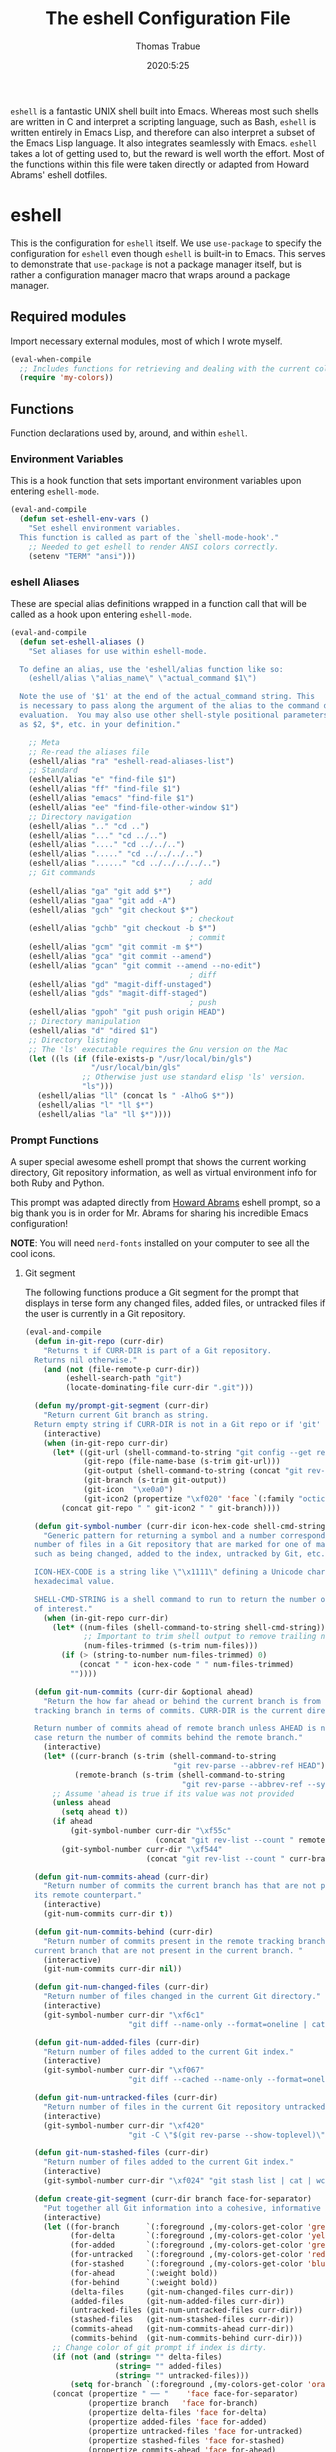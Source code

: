 #+TITLE: The eshell Configuration File
#+AUTHOR: Thomas Trabue
#+EMAIL:  tom.trabue@gmail.com
#+DATE:   2020:5:25
#+STARTUP: fold

=eshell= is a fantastic UNIX shell built into Emacs. Whereas most such shells
are written in C and interpret a scripting language, such as Bash, =eshell= is
written entirely in Emacs Lisp, and therefore can also interpret a subset of the
Emacs Lisp language. It also integrates seamlessly with Emacs.  =eshell= takes a
lot of getting used to, but the reward is well worth the effort.  Most of the
functions within this file were taken directly or adapted from Howard Abrams'
eshell dotfiles.

* eshell
This is the configuration for =eshell= itself. We use =use-package= to specify
the configuration for =eshell= even though =eshell= is built-in to Emacs. This
serves to demonstrate that =use-package= is not a package manager itself, but is
rather a configuration manager macro that wraps around a package manager.

** Required modules
Import necessary external modules, most of which I wrote myself.

#+begin_src emacs-lisp
  (eval-when-compile
    ;; Includes functions for retrieving and dealing with the current color theme.
    (require 'my-colors))
#+end_src

** Functions
Function declarations used by, around, and within =eshell=.
*** Environment Variables
This is a hook function that sets important environment variables upon entering
=eshell-mode=.

#+begin_src emacs-lisp
  (eval-and-compile
    (defun set-eshell-env-vars ()
      "Set eshell environment variables.
    This function is called as part of the `shell-mode-hook'."
      ;; Needed to get eshell to render ANSI colors correctly.
      (setenv "TERM" "ansi")))
#+end_src

*** eshell Aliases
These are special alias definitions wrapped in a function call that will be
called as a hook upon entering =eshell-mode=.

#+begin_src emacs-lisp
  (eval-and-compile
    (defun set-eshell-aliases ()
      "Set aliases for use within eshell-mode.

    To define an alias, use the 'eshell/alias function like so:
      (eshell/alias \"alias_name\" \"actual_command $1\")

    Note the use of '$1' at the end of the actual_command string. This
    is necessary to pass along the argument of the alias to the command during
    evaluation.  You may also use other shell-style positional parameters, such
    as $2, $*, etc. in your definition."

      ;; Meta
      ;; Re-read the aliases file
      (eshell/alias "ra" "eshell-read-aliases-list")
      ;; Standard
      (eshell/alias "e" "find-file $1")
      (eshell/alias "ff" "find-file $1")
      (eshell/alias "emacs" "find-file $1")
      (eshell/alias "ee" "find-file-other-window $1")
      ;; Directory navigation
      (eshell/alias ".." "cd ..")
      (eshell/alias "..." "cd ../..")
      (eshell/alias "...." "cd ../../..")
      (eshell/alias "....." "cd ../../../..")
      (eshell/alias "......" "cd ../../../../..")
      ;; Git commands
                                          ; add
      (eshell/alias "ga" "git add $*")
      (eshell/alias "gaa" "git add -A")
      (eshell/alias "gch" "git checkout $*")
                                          ; checkout
      (eshell/alias "gchb" "git checkout -b $*")
                                          ; commit
      (eshell/alias "gcm" "git commit -m $*")
      (eshell/alias "gca" "git commit --amend")
      (eshell/alias "gcan" "git commit --amend --no-edit")
                                          ; diff
      (eshell/alias "gd" "magit-diff-unstaged")
      (eshell/alias "gds" "magit-diff-staged")
                                          ; push
      (eshell/alias "gpoh" "git push origin HEAD")
      ;; Directory manipulation
      (eshell/alias "d" "dired $1")
      ;; Directory listing
      ;; The 'ls' executable requires the Gnu version on the Mac
      (let ((ls (if (file-exists-p "/usr/local/bin/gls")
                    "/usr/local/bin/gls"
                  ;; Otherwise just use standard elisp 'ls' version.
                  "ls")))
        (eshell/alias "ll" (concat ls " -AlhoG $*"))
        (eshell/alias "l" "ll $*")
        (eshell/alias "la" "ll $*"))))
#+end_src

*** Prompt Functions
A super special awesome eshell prompt that shows the current working directory,
Git repository information, as well as virtual environment info for both Ruby
and Python.

This prompt was adapted directly from [[https://github.com/howardabrams/dot-files/blob/master/emacs-eshell.org][Howard Abrams]] eshell prompt, so a big
thank you is in order for Mr. Abrams for sharing his incredible Emacs
configuration!

*NOTE*: You will need =nerd-fonts= installed on your computer to see all the
cool icons.

***** Git segment
The following functions produce a Git segment for the prompt that displays in
terse form any changed files, added files, or untracked files if the user is
currently in a Git repository.

#+begin_src emacs-lisp
  (eval-and-compile
    (defun in-git-repo (curr-dir)
      "Returns t if CURR-DIR is part of a Git repository.
    Returns nil otherwise."
      (and (not (file-remote-p curr-dir))
           (eshell-search-path "git")
           (locate-dominating-file curr-dir ".git")))

    (defun my/prompt-git-segment (curr-dir)
      "Return current Git branch as string.
    Return empty string if CURR-DIR is not in a Git repo or if 'git' command not found."
      (interactive)
      (when (in-git-repo curr-dir)
        (let* ((git-url (shell-command-to-string "git config --get remote.origin.url"))
               (git-repo (file-name-base (s-trim git-url)))
               (git-output (shell-command-to-string (concat "git rev-parse --abbrev-ref HEAD")))
               (git-branch (s-trim git-output))
               (git-icon  "\xe0a0")
               (git-icon2 (propertize "\xf020" 'face `(:family "octicons"))))
          (concat git-repo " " git-icon2 " " git-branch))))

    (defun git-symbol-number (curr-dir icon-hex-code shell-cmd-string)
      "Generic pattern for returning a symbol and a number corresponding to a
    number of files in a Git repository that are marked for one of many reasons,
    such as being changed, added to the index, untracked by Git, etc.

    ICON-HEX-CODE is a string like \"\x1111\" defining a Unicode character's
    hexadecimal value.

    SHELL-CMD-STRING is a shell command to run to return the number of files
    of interest."
      (when (in-git-repo curr-dir)
        (let* ((num-files (shell-command-to-string shell-cmd-string))
               ;; Important to trim shell output to remove trailing newlines!
               (num-files-trimmed (s-trim num-files)))
          (if (> (string-to-number num-files-trimmed) 0)
              (concat " " icon-hex-code " " num-files-trimmed)
            ""))))

    (defun git-num-commits (curr-dir &optional ahead)
      "Return the how far ahead or behind the current branch is from its remote
    tracking branch in terms of commits. CURR-DIR is the current directory.

    Return number of commits ahead of remote branch unless AHEAD is nil, in which
    case return the number of commits behind the remote branch."
      (interactive)
      (let* ((curr-branch (s-trim (shell-command-to-string
                                   "git rev-parse --abbrev-ref HEAD")))
             (remote-branch (s-trim (shell-command-to-string
                                     "git rev-parse --abbrev-ref --symbolic-full-name @{u}"))))
        ;; Assume 'ahead is true if its value was not provided
        (unless ahead
          (setq ahead t))
        (if ahead
            (git-symbol-number curr-dir "\xf55c"
                               (concat "git rev-list --count " remote-branch ".." curr-branch))
          (git-symbol-number curr-dir "\xf544"
                             (concat "git rev-list --count " curr-branch ".." remote-branch)))))

    (defun git-num-commits-ahead (curr-dir)
      "Return number of commits the current branch has that are not part of
    its remote counterpart."
      (interactive)
      (git-num-commits curr-dir t))

    (defun git-num-commits-behind (curr-dir)
      "Return number of commits present in the remote tracking branch for the
    current branch that are not present in the current branch. "
      (interactive)
      (git-num-commits curr-dir nil))

    (defun git-num-changed-files (curr-dir)
      "Return number of files changed in the current Git directory."
      (interactive)
      (git-symbol-number curr-dir "\xf6c1"
                         "git diff --name-only --format=oneline | cat | wc -l"))

    (defun git-num-added-files (curr-dir)
      "Return number of files added to the current Git index."
      (interactive)
      (git-symbol-number curr-dir "\xf067"
                         "git diff --cached --name-only --format=oneline | cat | wc -l"))

    (defun git-num-untracked-files (curr-dir)
      "Return number of files in the current Git repository untracked by Git."
      (interactive)
      (git-symbol-number curr-dir "\xf420"
                         "git -C \"$(git rev-parse --show-toplevel)\" ls-files --others --exclude-standard | wc -l"))

    (defun git-num-stashed-files (curr-dir)
      "Return number of files added to the current Git index."
      (interactive)
      (git-symbol-number curr-dir "\xf024" "git stash list | cat | wc -l"))

    (defun create-git-segment (curr-dir branch face-for-separator)
      "Put together all Git information into a cohesive, informative segment."
      (interactive)
      (let ((for-branch      `(:foreground ,(my-colors-get-color 'green) :weight bold))
            (for-delta       `(:foreground ,(my-colors-get-color 'yellow)))
            (for-added       `(:foreground ,(my-colors-get-color 'green)))
            (for-untracked   `(:foreground ,(my-colors-get-color 'red)))
            (for-stashed     `(:foreground ,(my-colors-get-color 'blue)))
            (for-ahead       `(:weight bold))
            (for-behind      `(:weight bold))
            (delta-files     (git-num-changed-files curr-dir))
            (added-files     (git-num-added-files curr-dir))
            (untracked-files (git-num-untracked-files curr-dir))
            (stashed-files   (git-num-stashed-files curr-dir))
            (commits-ahead   (git-num-commits-ahead curr-dir))
            (commits-behind  (git-num-commits-behind curr-dir)))
        ;; Change color of git prompt if index is dirty.
        (if (not (and (string= "" delta-files)
                      (string= "" added-files)
                      (string= "" untracked-files)))
            (setq for-branch `(:foreground ,(my-colors-get-color 'orange))))
        (concat (propertize " ── "    'face face-for-separator)
                (propertize branch   'face for-branch)
                (propertize delta-files 'face for-delta)
                (propertize added-files 'face for-added)
                (propertize untracked-files 'face for-untracked)
                (propertize stashed-files 'face for-stashed)
                (propertize commits-ahead 'face for-ahead)
                (propertize commits-behind 'face for-behind)))))
#+end_src

***** File segment
This is the standard directory path segment of the prompt.

#+begin_src emacs-lisp
  (eval-and-compile
    (defun pwd-replace-home (curr-dir)
      "Replace home in CURR-DIR with tilde (~) character."
      (interactive)
      (let* ((home (expand-file-name (getenv "HOME")))
             (home-len (length home)))
        (if (and
             (>= (length curr-dir) home-len)
             (equal home (substring curr-dir 0 home-len)))
            (concat "~" (substring curr-dir home-len))
          curr-dir)))

    (defun pwd-shorten-dirs (curr-dir)
      "Shorten all directory names in CURR-DIR except the last two."
      (let ((p-lst (split-string curr-dir "/")))
        (if (> (length p-lst) 2)
            (concat
             (mapconcat (lambda (elm) (if (zerop (length elm)) ""
                                        (substring elm 0 1)))
                        (butlast p-lst 2)
                        "/")
             "/"
             (mapconcat (lambda (elm) elm)
                        (last p-lst 2)
                        "/"))
          curr-dir)))  ;; Otherwise, we just return the CURR-DIR

    (defun split-directory-prompt (directory)
      "Break up the directory into a 'parent' and a 'base'"
      (if (string-match-p ".*/.*" directory)
          (list (file-name-directory directory) (file-name-base directory))
        (list "" directory))))
#+end_src

***** Ruby virtual environment segment
Displays some information about Ruby virtual environments.

#+begin_src emacs-lisp
  (eval-and-compile
    (defun my/prompt-ruby-segment ()
      "Returns a string (may be empty) based on the current Ruby Virtual Environment."
      (let* ((executable "~/.rvm/bin/rvm-prompt")
             (command    (concat executable "v g")))
        (when (file-exists-p executable)
          (let* ((results (shell-command-to-string executable))
                 (cleaned (string-trim results))
                 (gem     (propertize "\xe92b" 'face `(:family "alltheicons"))))
            (when (and cleaned (not (equal cleaned "")))
              (s-replace "ruby-" gem cleaned)))))))
#+end_src

***** Python virtual environment segment
Displays some information about Python virtual environments.

#+begin_src emacs-lisp
  (eval-and-compile
    (defun my/prompt-python-segment ()
      "Returns a string (may be empty) based on the current Python
    Virtual Environment. Assuming the M-x command: `pyenv-mode-set'
    has been called."
      (when (fboundp #'pyenv-mode-version)
        (let ((venv (pyenv-mode-version)))
          (when venv
            (concat
             (propertize "\xe928" 'face `(:family "alltheicons"))
             (pyenv-mode-version)))))))
#+end_src

***** User segment

#+begin_src emacs-lisp
  (eval-and-compile
    (defun my/prompt-user-segment ()
      "Return the propertiezed user segment of the eshell prompt."
      (interactive)
      (let* ((username (getenv "USER"))
             (for-user (if (string= username "root")
                           `(:foreground ,(my-colors-get-color 'red) :weight bold)
                         `(:foreground ,(my-colors-get-color 'cyan) :weight bold)))
             (user (propertize username 'face for-user))
             (user-icon (propertize "\xf2be" 'face for-user)))
        (concat user-icon " " user))))
#+end_src

***** Directory segment

#+begin_src emacs-lisp
  (eval-and-compile
    (defun my/prompt-dir-segment (curr-dir)
      "Return the propertiezed directory segment of the eshell prompt."
      (interactive)
      (let* ((dark-env (eq 'dark (frame-parameter nil 'background-mode)))
             (for-parent  (if dark-env `(:foreground ,(my-colors-get-color 'yellow))
                            `(:foreground ,(my-colors-get-color 'blue))))
             (for-dir     (if dark-env `(:foreground ,(my-colors-get-color 'violet) :weight bold)
                            `(:foreground ,(my-colors-get-color 'orange) :weight bold)))
             (dir-icon (propertize "\xf413" 'face for-dir))
             (directory (split-directory-prompt
                         (pwd-shorten-dirs (pwd-replace-home curr-dir))))
             (parent (propertize (car directory) 'face for-parent))
             (name   (propertize (cadr directory) 'face for-dir)))
        (concat dir-icon " " parent name))))
#+end_src

***** Final prompt function
Here's where all the magic happens! This function puts everything together into
one super prompt.

#+begin_src emacs-lisp
  (eval-and-compile
    (defun eshell/eshell-local-prompt-function ()
      "A prompt for eshell that works locally (in that is assumes
  that it could run certain commands) in order to make a prettier,
  more-helpful local prompt."
      (interactive)
      (let* ((curr-dir (eshell/pwd))
             ;; Colors/faces
             (for-div    `(:weight bold))
             (for-ruby   `(:foreground ,(my-colors-get-color 'red)))
             (for-python `(:foreground ,(my-colors-get-color 'blue)))
             ;; Symbolic segment connectors
             (seg-begin (propertize "╭⟣─ " 'face for-div))
             (seg-continue (propertize " ── " 'face for-div))
             (user (my/prompt-user-segment))
             (dir (my/prompt-dir-segment curr-dir))
             (branch (my/prompt-git-segment curr-dir))

             (ruby   (when (not (file-remote-p curr-dir)) (my/prompt-ruby-segment)))
             (python (when (not (file-remote-p curr-dir)) (my/prompt-python-segment))))

        (concat seg-begin user seg-continue dir
                (when branch (create-git-segment curr-dir branch for-div))
                (when ruby
                  (concat (seg-continue)
                          (propertize ruby   'face for-ruby)))
                (when python
                  (concat (seg-continue)
                          (propertize python 'face for-python)))
                (propertize "\n"     'face for-div)
                (propertize "╰"      'face for-div)
                (propertize (if (= (user-uid) 0) " #" " $") 'face `(:weight ultra-bold))
                ;; (propertize " └→" 'face (if (= (user-uid) 0) `(:weight ultra-bold :foreground "red") `(:weight ultra-bold)))
                (propertize " "    'face `(:weight bold))))))
#+end_src

*** TRAMP Functions

#+begin_src emacs-lisp
  (eval-and-compile
    (defun eshell-there (host)
      "Creates an eshell session that uses Tramp to automatically connect to a
  remote system, HOST.  The hostname can be either the IP address, or FQDN, and
  can specify the user account, as in root@blah.com. HOST can also be a complete
  Tramp reference."
      (interactive "sHost: ")

      (let* ((default-directory
              (cond
               ((string-match-p "^/" host) host)

               ((string-match-p (ha/eshell-host-regexp 'full) host)
                (string-match (ha/eshell-host-regexp 'full) host) ;; Why!?
                (let* ((user1 (match-string 2 host))
                       (host1 (match-string 3 host))
                       (user2 (match-string 6 host))
                       (host2 (match-string 7 host)))
                  (if host1
                      (ha/eshell-host->tramp user1 host1)
                    (ha/eshell-host->tramp user2 host2))))

               (t (format "/%s:" host)))))
        (eshell-here)))

    (defun ha/eshell-host-regexp (regexp)
      "Returns a particular regular expression based on symbol, REGEXP"
      (let* ((user-regexp      "\\(\\([[:alpha:].]+\\)@\\)?")
             (tramp-regexp     "\\b/ssh:[:graph:]+")
             (ip-char          "[[:digit:]]")
             (ip-plus-period   (concat ip-char "+" "\\."))
             (ip-regexp        (concat "\\(\\(" ip-plus-period "\\)\\{3\\}" ip-char "+\\)"))
             (host-char        "[[:alpha:][:digit:]-]")
             (host-plus-period (concat host-char "+" "\\."))
             (host-regexp      (concat "\\(\\(" host-plus-period "\\)+" host-char "+\\)"))
             (horrific-regexp  (concat "\\b"
                                       user-regexp ip-regexp
                                       "\\|"
                                       user-regexp host-regexp
                                       "\\b")))
        (cond
         ((eq regexp 'tramp) tramp-regexp)
         ((eq regexp 'host)  host-regexp)
         ((eq regexp 'full)  horrific-regexp))))

    (defun ha/eshell-scan-for-hostnames ()
      "Helper function to scan the current line for any hostnames, IP
  or Tramp references.  This returns a tuple of the username (if
  found) and the hostname.

  If a Tramp reference is found, the username part of the tuple
  will be `nil'."
      (save-excursion
        (goto-char (line-beginning-position))
        (if (search-forward-regexp (ha/eshell-host-regexp 'tramp) (line-end-position) t)
            (cons nil (buffer-substring-no-properties (match-beginning 0) (match-end 0)))

          ;; Returns the text associated with match expression, NUM or `nil' if no match was found.
          (cl-flet ((ha/eshell-get-expression (num) (if-let ((first (match-beginning num))
                                                             (end   (match-end num)))
                                                        (buffer-substring-no-properties first end))))

            (search-forward-regexp (ha/eshell-host-regexp 'full) (line-end-position))

            ;; Until this is completely robust, let's keep this debugging code here:
            ;; (message (mapconcat (lambda (tup) (if-let ((s (car tup))
            ;;                                       (e (cadr tup)))
            ;;                                  (buffer-substring-no-properties s e)
            ;;                                "null"))
            ;;             (-partition 2 (match-data t)) " -- "))

            (let ((user1 (ha/eshell-get-expression 2))
                  (host1 (ha/eshell-get-expression 3))
                  (user2 (ha/eshell-get-expression 6))
                  (host2 (ha/eshell-get-expression 7)))
              (if host1
                  (cons user1 host1)
                (cons user2 host2)))))))

    (defun ha/eshell-host->tramp (username hostname &optional prefer-root)
      "Returns a TRAMP reference based on a USERNAME and HOSTNAME
  that refers to any host or IP address."
      (cond ((string-match-p "^/" host)
             host)
            ((or (and prefer-root (not username)) (equal username "root"))
             (format "/ssh:%s|sudo:%s:" hostname hostname))
            ((or (null username) (equal username user-login-name))
             (format "/ssh:%s:" hostname))
            (t
             (format "/ssh:%s|sudo:%s|sudo@%s:%s:" hostname hostname username hostname))))

    (defun eshell-here-on-line (p)
      "Search the current line for an IP address or hostname, and call the `eshell-here' function.

  Call with PREFIX to connect with the `root' useraccount, via `sudo'."
      (interactive "p")
      (destructuring-bind (user host) (ha/eshell-scan-for-hostnames)
        (let ((default-directory (ha/eshell-host->tramp user host (> p 1))))
          (message "Connecting to: %s" default-directory)
          ;; With the `default-directory' set to a Tramp reference, rock on!
          (eshell-here)))))

  (bind-key "M-s-1" #'eshell-here-on-line)
#+end_src

*** Other Functions
These interactive functions are meant to be called from outside of the =eshell=
environment.

#+begin_src emacs-lisp
  (eval-and-compile
    (defun eshell-cwd ()
      "Set the eshell directory to that of the current buffer.

  Usage: \\[eshell-cwd]."
      (interactive)
      (let (
            (path (file-name-directory (or  (buffer-file-name) default-directory))))

        (with-current-buffer "*eshell*"
          (cd path)
          (eshell-emit-prompt)))))
#+end_src

*** Special =eshell= Functions
These are similar to Bash functions. They are meant to be called like a normal
executable from within the =eshell=.

#+begin_src emacs-lisp
  (eval-and-compile
    ;; Custom eshell functions
    ;; These can be called from within eshell by the name following the
    ;; 'eshell/' prefix.
    (defun eshell/clear ()
      "Clear the eshell buffer."
      (interactive)
      (let ((inhibit-read-only t))
        (erase-buffer)))

    ;; Alias function for magit-status
    ;; This is not a regular alias because it kept changing the current directory.
    (defun eshell/gs (&rest args)
      (magit-status (pop args) nil)
      ;; The echo command suppresses output
      (eshell/echo))

    (defun eshell-below ()
      "Open new or existing eshell session in split window below current window.

  If you are currently in an eshell session then this function does nothing."
      (interactive)
      (let (;; Tell windmove to create a new window if it does not already exist.
            (windmove-create-window t)
            (eshell-win nil))

        (when (not (string= "*eshell*" (buffer-name)))
          (setq eshell-win (windmove-down))
          (select-window eshell-win)
          (eshell)))))
#+end_src

** =use-package= specification
This is where we specify the =use-package= directive for =eshell=, which makes
use of all the functions we've written above.

#+begin_src emacs-lisp
  (use-package eshell
    :after evil-collection
    :hook
    (eshell-mode . (lambda ()
                     (set-eshell-env-vars)
                     (set-eshell-aliases)))
    :preface
    (require 'general)
    :general
    (general-def eshell-proc-mode-map
      "M-j" 'eshell-next-matching-input-from-input
      "M-k" 'eshell-previous-matching-input-from-input)
    (general-def '(normal insert) eshell-mode-map
      ;; Use C-r in eshell mode to search back through history
      "C-r" 'helm-eshell-history)
    :custom
    ;; eshell-buffer-shorthand t ...  Can't see Bug 19391
    (eshell-scroll-to-bottom-on-input 'all)
    (eshell-error-if-no-glob t)
    (eshell-hist-ignoredups t)
    (eshell-save-history-on-exit t)
    (eshell-prefer-lisp-functions nil)
    (eshell-destroy-buffer-when-process-dies t)
    ;; Turn off default prompt, otherwise our custom one will not work.
    (eshell-highlight-prompt nil)
    ;; Set eshell variables
    ;; The main directory where Emacs will store eshell files
    ;; ~/.emacs.d/eshell
    (eshell-directory-name (expand-file-name "eshell" user-emacs-directory))
    :init
    (setq-default eshell-prompt-function #'eshell/eshell-local-prompt-function))
#+end_src

* Plugins
Third-party plugins for =eshell= to enhance its power.

** virtualenvwrapper
Use Python virtualenvs in =eshell=.

#+begin_src emacs-lisp
  ;; Display python virtualenvs in eshell.
  (use-package virtualenvwrapper)
#+end_src

** eshell-prompt-extras
This package contains some fancier pre-built prompts for =eshell=. I do not use
it right now because I built my own prompt with a little (read: a lot) of help
from Howard Abrams' examples. I used this package before I felt adventurous
enough to mess around with the =eshell= prompt myself, and I do recommend it to
people who want to use =eshell= without being bothered by copious amounts of
customization.

#+begin_src emacs-lisp
  ;; Fancy prompt information for eshell mode
  ;; Not currently used due to custom prompt set in the :config section of
  ;; the eshell package.
  ;; (use-package eshell-prompt-extras
  ;;   :after (virtualenvwrapper)
  ;;   :config
  ;;   (with-eval-after-load "esh-opt"
  ;;     (require 'virtualenvwrapper)
  ;;     (venv-initialize-eshell)
  ;;     (autoload 'epe-theme-lambda "eshell-prompt-extras")
  ;;     (setq eshell-highlight-prompt nil
  ;;    eshell-prompt-function 'epe-theme-multiline-with-status)))
#+end_src

** esh-autosuggest
=esh-autosuggest= is a Fish-style autosuggest feature for =eshell=. This is one
of my must-have plugins for =eshell=, and I recommend it to everybody!

#+begin_src emacs-lisp
  (use-package esh-autosuggest
    :hook
    (eshell-mode . esh-autosuggest-mode))
#+end_src

** esh-up
Easily navigate up the current directory tree in =eshell= using aliased
commands. The way it works is like this:

#+begin_src shell :tangle no
  # current directory: /long/path/name/to/me
  up pa
  # new cwd: /long/path
#+end_src

#+begin_src emacs-lisp
  (use-package eshell-up
    :hook (eshell-mode . (lambda ()
                           ;; Set eshell-up aliases for eshell-mode.
                           (eshell/alias "up" "eshell-up $1")
                           (eshell/alias "pk" "eshell-up-peek $1"))))
#+end_src

** aweshell
Cool enhancements for eshell.

#+begin_src emacs-lisp
  (use-package aweshell
    :straight (aweshell :type git :host github :repo "manateelazycat/aweshell"))
#+end_src
